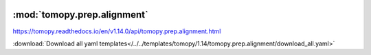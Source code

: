    .. |link_icon| unicode:: U+1F517

:mod:`tomopy.prep.alignment`
============================

https://tomopy.readthedocs.io/en/v1.14.0/api/tomopy.prep.alignment.html



:download:`Download all yaml templates</../../templates/tomopy/1.14/tomopy.prep.alignment/download_all.yaml>`

.. dropdown:: add_noise.yaml

    :download:`Download </../../templates/tomopy/1.14/tomopy.prep.alignment/add_noise.yaml>`

    |link_icon| `Link to add_noise function description <https://tomopy.readthedocs.io/en/stable/api/tomopy.prep.alignment.html#tomopy.prep.alignment.add_noise>`_

    .. literalinclude:: /../../templates/tomopy/1.14/tomopy.prep.alignment/add_noise.yaml

.. dropdown:: download_all.yaml

    :download:`Download </../../templates/tomopy/1.14/tomopy.prep.alignment/download_all.yaml>`

    |link_icon| `Link to download_all function description <https://tomopy.readthedocs.io/en/stable/api/tomopy.prep.alignment.html#tomopy.prep.alignment.download_all>`_

    .. literalinclude:: /../../templates/tomopy/1.14/tomopy.prep.alignment/download_all.yaml

.. dropdown:: align_seq.yaml

    :download:`Download </../../templates/tomopy/1.14/tomopy.prep.alignment/align_seq.yaml>`

    |link_icon| `Link to align_seq function description <https://tomopy.readthedocs.io/en/stable/api/tomopy.prep.alignment.html#tomopy.prep.alignment.align_seq>`_

    .. literalinclude:: /../../templates/tomopy/1.14/tomopy.prep.alignment/align_seq.yaml

.. dropdown:: scale.yaml

    :download:`Download </../../templates/tomopy/1.14/tomopy.prep.alignment/scale.yaml>`

    |link_icon| `Link to scale function description <https://tomopy.readthedocs.io/en/stable/api/tomopy.prep.alignment.html#tomopy.prep.alignment.scale>`_

    .. literalinclude:: /../../templates/tomopy/1.14/tomopy.prep.alignment/scale.yaml

.. dropdown:: distortion_correction_sino.yaml

    :download:`Download </../../templates/tomopy/1.14/tomopy.prep.alignment/distortion_correction_sino.yaml>`

    |link_icon| `Link to distortion_correction_sino function description <https://tomopy.readthedocs.io/en/stable/api/tomopy.prep.alignment.html#tomopy.prep.alignment.distortion_correction_sino>`_

    .. literalinclude:: /../../templates/tomopy/1.14/tomopy.prep.alignment/distortion_correction_sino.yaml

.. dropdown:: shift_images.yaml

    :download:`Download </../../templates/tomopy/1.14/tomopy.prep.alignment/shift_images.yaml>`

    |link_icon| `Link to shift_images function description <https://tomopy.readthedocs.io/en/stable/api/tomopy.prep.alignment.html#tomopy.prep.alignment.shift_images>`_

    .. literalinclude:: /../../templates/tomopy/1.14/tomopy.prep.alignment/shift_images.yaml

.. dropdown:: align_joint.yaml

    :download:`Download </../../templates/tomopy/1.14/tomopy.prep.alignment/align_joint.yaml>`

    |link_icon| `Link to align_joint function description <https://tomopy.readthedocs.io/en/stable/api/tomopy.prep.alignment.html#tomopy.prep.alignment.align_joint>`_

    .. literalinclude:: /../../templates/tomopy/1.14/tomopy.prep.alignment/align_joint.yaml

.. dropdown:: add_jitter.yaml

    :download:`Download </../../templates/tomopy/1.14/tomopy.prep.alignment/add_jitter.yaml>`

    |link_icon| `Link to add_jitter function description <https://tomopy.readthedocs.io/en/stable/api/tomopy.prep.alignment.html#tomopy.prep.alignment.add_jitter>`_

    .. literalinclude:: /../../templates/tomopy/1.14/tomopy.prep.alignment/add_jitter.yaml

.. dropdown:: blur_edges.yaml

    :download:`Download </../../templates/tomopy/1.14/tomopy.prep.alignment/blur_edges.yaml>`

    |link_icon| `Link to blur_edges function description <https://tomopy.readthedocs.io/en/stable/api/tomopy.prep.alignment.html#tomopy.prep.alignment.blur_edges>`_

    .. literalinclude:: /../../templates/tomopy/1.14/tomopy.prep.alignment/blur_edges.yaml

.. dropdown:: distortion_correction_proj.yaml

    :download:`Download </../../templates/tomopy/1.14/tomopy.prep.alignment/distortion_correction_proj.yaml>`

    |link_icon| `Link to distortion_correction_proj function description <https://tomopy.readthedocs.io/en/stable/api/tomopy.prep.alignment.html#tomopy.prep.alignment.distortion_correction_proj>`_

    .. literalinclude:: /../../templates/tomopy/1.14/tomopy.prep.alignment/distortion_correction_proj.yaml